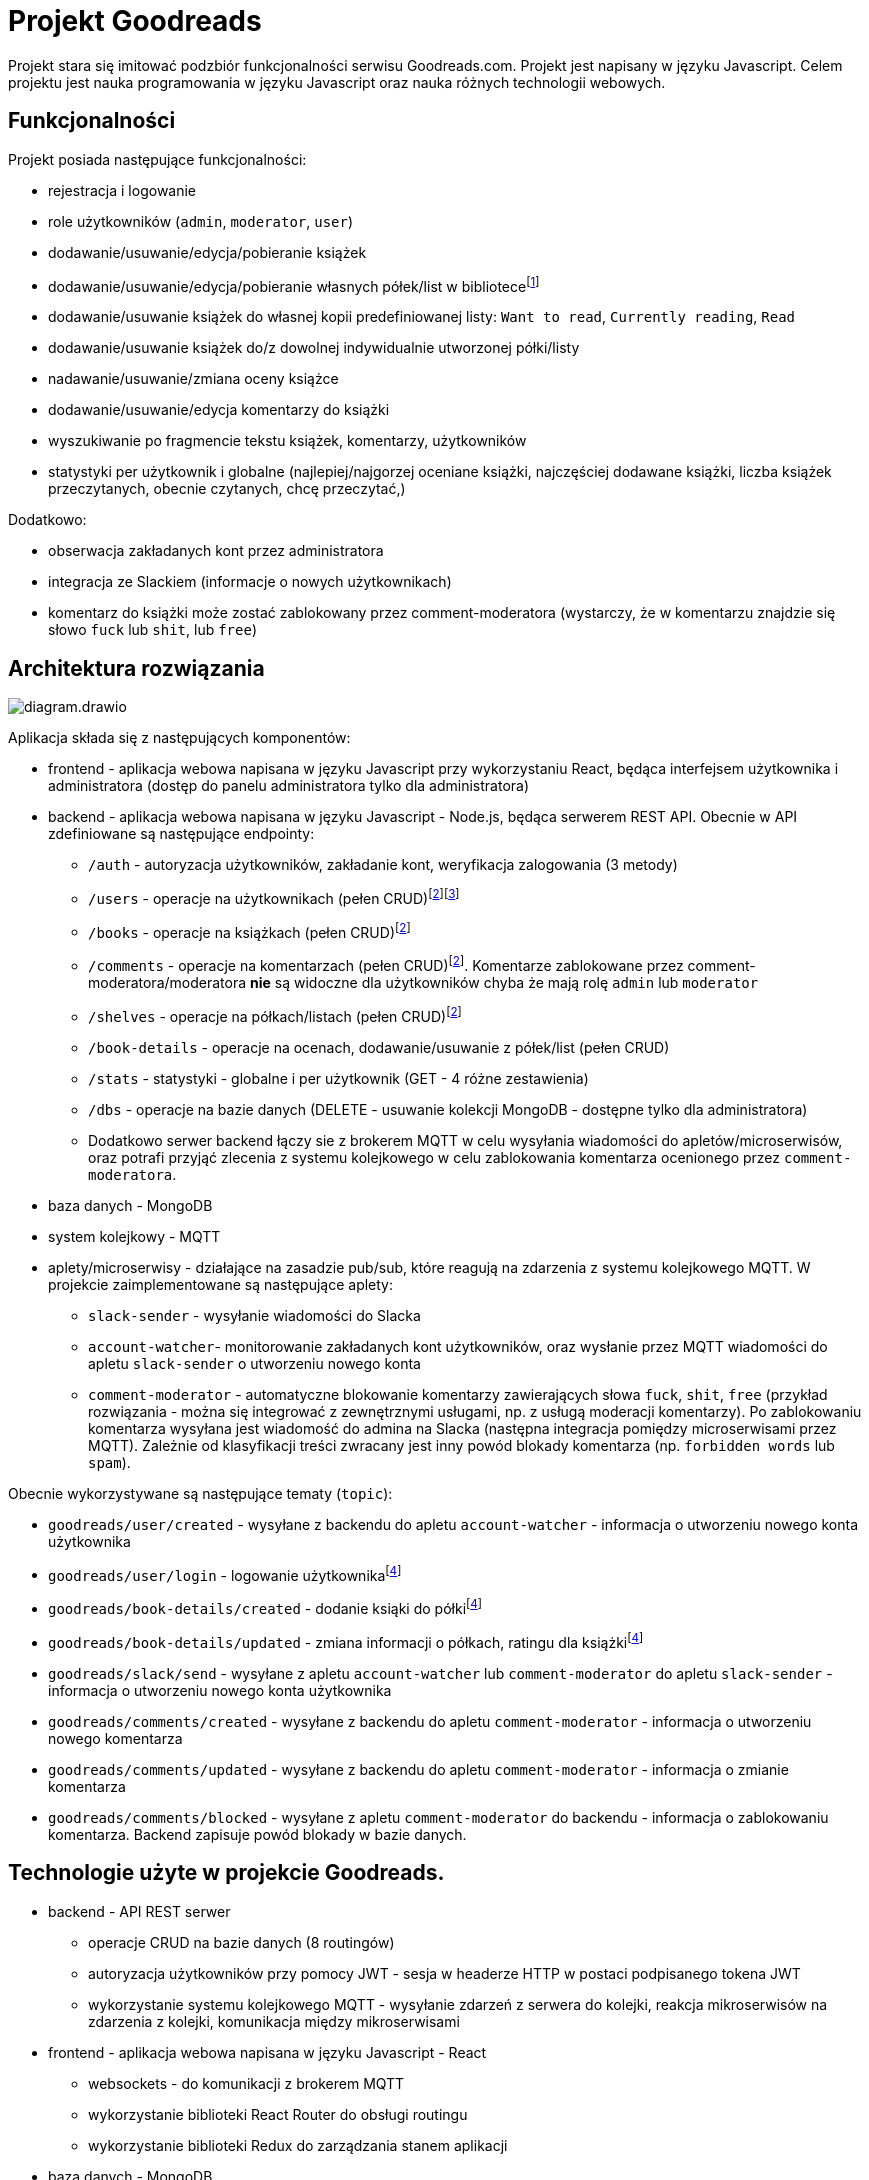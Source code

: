 = Projekt Goodreads
:text-align: left

Projekt stara się imitować podzbiór funkcjonalności serwisu Goodreads.com. Projekt jest napisany w języku Javascript. Celem projektu jest nauka programowania w języku Javascript oraz nauka różnych technologii webowych.

== Funkcjonalności
Projekt posiada następujące funkcjonalności:

* rejestracja i logowanie
* role użytkowników (`admin`, `moderator`, `user`)
* dodawanie/usuwanie/edycja/pobieranie książek
* dodawanie/usuwanie/edycja/pobieranie własnych półek/list w bibliotece{empty}footnote:standard_shelf[administrator może dodawać/usuwać/edytować standardowe półki dostępne dla każdego użytkownika: np. `Want to read`, `Currently reading`, `Read`]
[.text-left]
* dodawanie/usuwanie książek do własnej kopii predefiniowanej listy: `Want to read`, `Currently reading`, `Read`
* dodawanie/usuwanie książek do/z dowolnej indywidualnie utworzonej półki/listy
* nadawanie/usuwanie/zmiana oceny książce
* dodawanie/usuwanie/edycja komentarzy do książki
* wyszukiwanie po fragmencie tekstu książek, komentarzy, użytkowników
* statystyki per użytkownik i globalne (najlepiej/najgorzej oceniane książki, najczęściej dodawane książki, liczba książek przeczytanych, obecnie czytanych, chcę przeczytać,)

Dodatkowo:

* obserwacja zakładanych kont przez administratora 
* integracja ze Slackiem (informacje o nowych użytkownikach)
* komentarz do książki może zostać zablokowany przez comment-moderatora (wystarczy, że w komentarzu znajdzie się słowo `fuck` lub `shit`, lub `free`)

<<<
== Architektura rozwiązania 

image::diagram.drawio.svg[]

Aplikacja składa się z następujących komponentów:

* frontend - aplikacja webowa napisana w języku Javascript przy wykorzystaniu React, będąca interfejsem użytkownika i administratora (dostęp do panelu administratora tylko dla administratora)
* backend - aplikacja webowa napisana w języku Javascript - Node.js, będąca serwerem REST API. Obecnie w API zdefiniowane są następujące endpointy:

** `/auth` - autoryzacja użytkowników, zakładanie kont, weryfikacja zalogowania (3 metody)
** `/users` - operacje na użytkownikach (pełen CRUD){empty}footnote:crud[pełen CRUD oznacza: get all, get by id, create (post), update (patch), delete )]{empty}footnote:[różne uprawnienia dla różnych ról użytkowników]
** `/books` - operacje na książkach (pełen CRUD){empty}footnote:crud[]
** `/comments` - operacje na komentarzach (pełen CRUD){empty}footnote:crud[]. Komentarze zablokowane przez comment-moderatora/moderatora **nie** są widoczne dla użytkowników chyba że mają rolę `admin` lub `moderator`
** `/shelves` - operacje na półkach/listach (pełen CRUD){empty}footnote:crud[]
** `/book-details` - operacje na ocenach, dodawanie/usuwanie z półek/list (pełen CRUD)
** `/stats` - statystyki - globalne i per użytkownik (GET - 4 różne zestawienia)
** `/dbs` - operacje na bazie danych (DELETE - usuwanie kolekcji MongoDB - dostępne tylko dla administratora)

** Dodatkowo serwer backend łączy sie z brokerem MQTT w celu wysyłania wiadomości do apletów/microserwisów, oraz potrafi przyjąć zlecenia z systemu kolejkowego w celu zablokowania komentarza ocenionego przez `comment-moderatora`.

* baza danych - MongoDB
* system kolejkowy - MQTT
* aplety/microserwisy - działające na zasadzie pub/sub, które reagują na zdarzenia z systemu kolejkowego MQTT. W projekcie zaimplementowane są następujące aplety:

** `slack-sender` - wysyłanie wiadomości do Slacka
** `account-watcher`- monitorowanie zakładanych kont użytkowników, oraz wysłanie przez MQTT wiadomości do apletu `slack-sender` o utworzeniu nowego konta

** `comment-moderator` - automatyczne blokowanie komentarzy zawierających słowa `fuck`, `shit`, `free` (przykład rozwiązania - można się integrować z zewnętrznymi usługami, np. z usługą moderacji komentarzy). Po zablokowaniu komentarza wysyłana jest wiadomość do admina na Slacka (następna integracja pomiędzy microserwisami przez MQTT). Zależnie od klasyfikacji treści zwracany jest inny powód blokady komentarza (np. `forbidden words` lub `spam`).

Obecnie wykorzystywane są następujące tematy (`topic`):

* `goodreads/user/created` - wysyłane z backendu do apletu `account-watcher` - informacja o utworzeniu nowego konta użytkownika
* `goodreads/user/login` - logowanie użytkownika{empty}footnote:empty_topic[obecnie nic nie nasłuchuje na tym topicu]
* `goodreads/book-details/created` - dodanie ksiąki do półki{empty}footnote:empty_topic[]
* `goodreads/book-details/updated` - zmiana informacji o półkach, ratingu dla książki{empty}footnote:empty_topic[]
* `goodreads/slack/send` - wysyłane z apletu `account-watcher` lub `comment-moderator` do apletu `slack-sender` - informacja o utworzeniu nowego konta użytkownika
* `goodreads/comments/created` - wysyłane z backendu do apletu `comment-moderator` - informacja o utworzeniu nowego komentarza
* `goodreads/comments/updated` - wysyłane z backendu do apletu `comment-moderator` - informacja o zmianie komentarza
* `goodreads/comments/blocked` - wysyłane z apletu `comment-moderator` do backendu - informacja o zablokowaniu komentarza. Backend zapisuje powód blokady w bazie danych.


== Technologie użyte w projekcie Goodreads.

* backend - API REST serwer
** operacje CRUD na bazie danych (8 routingów)
** autoryzacja użytkowników przy pomocy JWT - sesja w headerze HTTP w postaci podpisanego tokena JWT
** wykorzystanie systemu kolejkowego MQTT - wysyłanie zdarzeń z serwera do kolejki, reakcja mikroserwisów na zdarzenia z kolejki, komunikacja między mikroserwisami

* frontend - aplikacja webowa napisana w języku Javascript - React
** websockets - do komunikacji z brokerem MQTT
** wykorzystanie biblioteki React Router do obsługi routingu
** wykorzystanie biblioteki Redux do zarządzania stanem aplikacji

* baza danych - MongoDB
** wykorzystanie biblioteki Mongoose do komunikacji z bazą danych
** operacje na bazie -  find, insert, update, delete, agregate
** wyszukiwanie w bazie danych jest wykonane na dwa różne sposoby:
*** wyszukiwanie za pomocą wyrażeń regularnych w kilku wybranych polach np. `book.title`, `books.author` - gdzie pola te są połączone za pomocą operatora `$or`. Dzieje się tak w przypadku gdy chcemy przeszukiwać konkretne pola w bazie danych. Tworzony RegExp jest jest odpowiednikiem `/.\*search_text.*/i` - zwraca wszystkie dokumenty w których występuje szukany tekst w dowolnym miejscu tekstu (case insensitive)
*** wyszukiwanie w całym dokumencie za pomocą wyrażenia szukania full-text search (komentarze) - nie ma wtedy opcji wyszukiwania tylko w wybranych polach

** operacja na samej bazie danych - usuwanie kolekcji (dostępne tylko dla administratora)

* system kolejkowy - MQTT
** połaczenie z frontendu do MQTT przez websockets (broker Mosquitto wystawił swoje API przez websockety). Websockets opakowują protokół MQTT aby umożliwić standardową komunikację z frontendem
** połaczenie z backendu do MQTT przez natywy protokół MQTT

== Bezpieczeństwo

=== Uwierzytelnianie

Uwierzytelnianie jest wykonywane przez endpoint API `/auth/login`. Wymagane jest podanie loginu i hasła użytkownika. W przypadku poprawnego uwierzytelnienia serwer zwraca token JWT. Token ten jest zapisywany w localStorage przeglądarki. W przypadku każdego zapytania do API serwer sprawdza czy w nagłówku HTTP jest token JWT. Jeśli tak to sprawdza czy token jest poprawny. Jeśli tak to zwraca dane zapytania. Jeśli nie to zwraca błąd 401 Unauthorized. W tokenie JWT zapisywane są dane użytkownika (email, role, username).

Przy zakładaniu użytkownika (enpoint `POST /auth/signup`) serwer sprawdza czy podany email nie jest już zajęty. Jeśli jest to zwraca błąd 409 Conflict. Jeśli nie jest to tworzy nowego użytkownika w bazie danych.

Hasło użytkownika w bazie danych jest hashowane przy pomocy biblioteki `bcrypt` wraz z dodanym `saltem`. Hasło jest hashowane przy rejestracji użytkownika oraz przy logowaniu. W przypadku logowania serwer porównuje hashowane hasło z logowania z hashowanym hasłem zapisanym w bazie danych. Hasło jest niemożliwe do "odzyskania" z hashowanej wersji ponieważ fukcja `hash` jest jednostronna.

Hashowane hasło z bazy danych nie jest zwracane w żadnym zapytaniu do API.

=== Autoryzacja

Autoryzacja jest wykonywana przez middleware. Zależnie od endpointu oraz zapytania sprawdzane są różne uprawnienia.

Na przykład: 

* dla endpointu `GET /users` umożlwiającego otrzymanie listy wszystkich użytkowników uprawnienia pozwalają na pobranie tej listy przez użytkownika z rolą `admin`, ale zwracają błąd przy roli `user`. Przy próbie pobrania danych jednego użytkownika (endpoint `GET /users/:id`) - rola `user` może pobrać tylko swoje dane, a rola `admin` może pobrać dane dowolnego użytkownika. Jeżrli uprawnienia nie są spełnione zwracany jest błąd 403 Forbidden.

* dla endpopointu `PATCH /users/:id` umożliwiającego zmianę danych użytkownika - rola `user` pozwala zmienić tylko część swoich danych (password, username, avatar_url etc.). Rola `admin` pozwala także na zmianę atrybutu `role` dla każdego użytkownika. Użytkownicz z oczywistych powodów nie ma uprawnień do zrobnienia tego samodzielnie.

=== Cookies

Przy logowaniu ustawiane jest cookie o nazwie `last_login` z czasem życia 1 rok. Cookie to jest używane do wyświetlania informacji o ostatnim logowaniu użytkownika.

Przykładowy response:
[source,http]
----
HTTP/1.1 200 OK
X-Powered-By: Express
Access-Control-Allow-Origin: *
Set-Cookie: last_login=1675021103569; Max-Age=31536000; Path=/; Expires=Mon, 29 Jan 2024 19:38:23 GMT
Content-Type: application/json; charset=utf-8
Content-Length: 219
ETag: W/"db-ip1L8lUuBPkV4zFfYn7yO74Zd98"
Date: Sun, 29 Jan 2023 19:38:23 GMT
Connection: close

{
  "message": "OK",
  "token": "eyJhbGciOiJIUzI1NiIsInR5cCI6IkpXVCJ9.eyJ1c2VyIjp7ImVtYWlsIjoiYW5pYUBsb2NhbGhvc3QiLCJyb2xlIjoidXNlciJ9LCJpYXQiOjE2NzUwMjExMDMsImV4cCI6MTY3NTYyNTkwM30.aQJ8D9xM6ANaIXOAaqZX5RwYY4G7wEF_dlSl-oOppo0"
}
----

== Infrastruktura

Infrastrukura została zbudowana na bazie docker'a i pliku docker-compose.yml. W pliku tym zdefioniowane są następujące kontenery:

* `mongo` - baza danych MongoDB
* `mongo-express` - GUI do bazy danych MongoDB
* `mosquitto` - broker MQTT

Wszystkie te usługi udostępniają swoje porty na zewnątrz, aby można było się do nich połączyć z zewnątrz. Wszystkie kontenery są połączone w jedną sieć, aby móc się komunikować między sobą. Taka definicja pozwala na łatwy lokalny development gdyż elementy infrastruktury są dostępne na lokalnym komputerze w dockerze.

== Testy

* W trakcie developmentu używany jest plik `route.rest` zawierający wywłania każdej metody API. Jest to plik wykorzystywany przez plugin VSCode `Rest Client`. Jest on clientem API i umożliwia on testowanie API wprost ze środowiska VScode. Jest to odpowiednik Postmana, ale wprost w środowisku VSCode.

* W aplikacji przygotowany jest system testów umożliwiający podejście BDD (Behavioural Driven Development). Testy zostały napisane w języku Gherkin, który jest językiem opisującym zachowanie aplikacji. Testy zostały napisane w plikach `*.features/` znajdujących się w podkatalug `features/`. W testach skorzystano z bibioteki `cucumber-js` umozliwiające pisanie testów w języku naturalnym oraz `pactum` - ułatwiającej test REST API.
Przykładowy scenariusz testowy:
[source,gherkins]
```
    Scenario: Get comments
        Given I make a "GET" request to "/comments"
        When I receive a response
        Then I expect response should have a status 200
        And I expect response should have a json like
            """
            [
            {
            "book_id": $S{BookId},
            }
            ]
            """
```
W tym scenariuszu testowym sprawdzamy czy po wykonaniu żądania `GET` na adres `/comments` otrzymamy odpowiedź z kodem 200 oraz czy w odpowiedzi znajduje się tablica z obiektami, których pola `book_id` mają wartość zapisaną w zmiennej `BookId` z poprzedniego żądania. Uruchomienie testów odbywa się za pomocą komendy `npm run test` w katalogu `./src`.


Inny przykład testu:
[source,gherkins]
----
    Scenario Outline: Check valid autorization
        Given I make a "<method>" request to "<endpoint>"
        When I receive a response
        Then I expect response should have a status <status>

        Examples:
            | method | endpoint      | status |
            | GET    | /users        | 403    |
            | GET    | /comments     | 200    |
            | GET    | /books        | 200    |
            | GET    | /book-details | 200    |
            | GET    | /shelves      | 200    |
            | GET    | /stats        | 200    |

----
